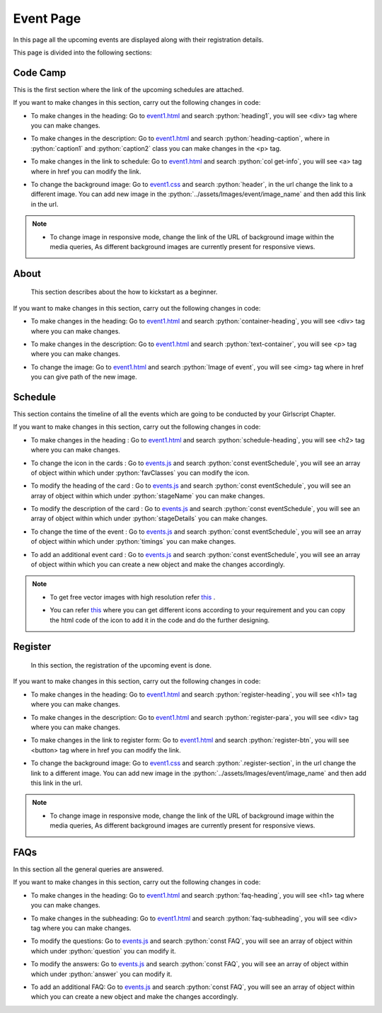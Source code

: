 .. role:: python(code)
    :language: python


Event Page
**************

In this page all the upcoming events are displayed along with their registration details.

This page is divided into the following sections:


Code Camp
===========

This is the first section where the link of the upcoming schedules are attached.

.. image:: ./images/eventpage/codecamp.PNG
  :width: 600
  :align: center
  :alt: Alternative text

If you want to make changes in this section, carry out the following changes in code:

- To make changes in the heading:  Go to `event1.html <https://github.com/smaranjitghose/girlscript_chennai_website/blob/master/event1.html>`__ and search :python:`heading1`, you will see <div> tag where you can make changes.

* To make changes in the description:  Go to `event1.html <https://github.com/smaranjitghose/girlscript_chennai_website/blob/master/event1.html>`__ and search :python:`heading-caption`, where in :python:`caption1` and :python:`caption2` class you can make changes in the <p> tag. 

- To make changes in the link to schedule:  Go to `event1.html <https://github.com/smaranjitghose/girlscript_chennai_website/blob/master/event1.html>`__ and search :python:`col get-info`, you will see <a> tag where in href you can modify the link.

* To change the background image: Go to `event1.css <https://github.com/smaranjitghose/girlscript_chennai_website/blob/master/css/event1.css>`__ and search :python:`header`, in the url change the link to a different image. You can add new image in the :python:`../assets/Images/event/image_name` and then add this link in the url. 

.. note::

   - To change image in responsive mode, change the link of the URL of background image within the media queries, As different background images are currently present for responsive views.


About
=======

 This section describes about the how to kickstart as a beginner.

.. image:: ./images/eventpage/about.JPG
  :width: 600
  :align: center
  :alt: Alternative text

If you want to make changes in this section, carry out the following changes in code:

- To make changes in the heading:  Go to `event1.html <https://github.com/smaranjitghose/girlscript_chennai_website/blob/master/event1.html>`__ and search :python:`container-heading`, you will see <div> tag where you can make changes.

* To make changes in the description:  Go to `event1.html <https://github.com/smaranjitghose/girlscript_chennai_website/blob/master/event1.html>`__ and search :python:`text-container`, you will see <p> tag where you can make changes.

- To change the image: Go to `event1.html <https://github.com/smaranjitghose/girlscript_chennai_website/blob/master/event1.html>`__ and search :python:`Image of event`, you will see <img> tag where in href you can give path of the new image. 


Schedule
==========

This section contains the timeline of all the events which are going to be conducted by your Girlscript Chapter.

.. image:: ./images/eventpage/schedule.JPG
  :width: 600
  :align: center
  :alt: Alternative text

If you want to make changes in this section, carry out the following changes in code:

- To make changes in the heading : Go to `event1.html <https://github.com/smaranjitghose/girlscript_chennai_website/blob/master/event1.html>`__ and search :python:`schedule-heading`, you will see <h2> tag where you can make changes.

* To change the icon in the cards :  Go to `events.js <https://github.com/smaranjitghose/girlscript_chennai_website/blob/master/scripts/events.js>`__ and search :python:`const eventSchedule`, you will see an array of object within which under :python:`favClasses` you can modify the icon. 

- To modify the heading of the card :  Go to `events.js <https://github.com/smaranjitghose/girlscript_chennai_website/blob/master/scripts/events.js>`__ and search :python:`const eventSchedule`, you will see an array of object within which under :python:`stageName` you can make changes. 

* To modify the description of the card : Go to `events.js <https://github.com/smaranjitghose/girlscript_chennai_website/blob/master/scripts/events.js>`__ and search :python:`const eventSchedule`, you will see an array of object within which under :python:`stageDetails` you can make changes.

- To change the time of the event : Go to `events.js <https://github.com/smaranjitghose/girlscript_chennai_website/blob/master/scripts/events.js>`__ and search :python:`const eventSchedule`, you will see an array of object within which under :python:`timings` you can make changes.

* To add an additional event card : Go to `events.js <https://github.com/smaranjitghose/girlscript_chennai_website/blob/master/scripts/events.js>`__ and search :python:`const eventSchedule`, you will see an array of object within which you can create a new object and make the changes accordingly.


.. note::
   - To get free vector images with high resolution refer `this <https://www.flaticon.com/>`__ .

   * You can refer `this <https://fontawesome.com/v4.7.0/icons/>`__  where you can get different icons according to your requirement and you can copy the html code of the icon to add it in the code and do the further designing.


Register
==========

 In this section, the registration of the upcoming event is done.

.. image:: ./images/eventpage/register.PNG
  :width: 600
  :align: center
  :alt: Alternative text

If you want to make changes in this section, carry out the following changes in code:

- To make changes in the heading: Go to `event1.html <https://github.com/smaranjitghose/girlscript_chennai_website/blob/master/event1.html>`__ and search :python:`register-heading`, you will see <h1> tag where you can make changes.

* To make changes in the description: Go to `event1.html <https://github.com/smaranjitghose/girlscript_chennai_website/blob/master/event1.html>`__ and search :python:`register-para`, you will see <div> tag where you can make changes.

- To make changes in the link to register form:  Go to `event1.html <https://github.com/smaranjitghose/girlscript_chennai_website/blob/master/event1.html>`__ and search :python:`register-btn`, you will see <button> tag where in href you can modify the link.

*  To change the background image: Go to `event1.css <https://github.com/smaranjitghose/girlscript_chennai_website/blob/master/css/event1.css>`__ and search :python:`.register-section`, in the url change the link to a different image. You can add new image in the :python:`../assets/Images/event/image_name` and then add this link in the url. 

.. note::

   - To change image in responsive mode, change the link of the URL of background image within the media queries, As different background images are currently present for responsive views.


FAQs 
=======

In this section all the general queries are answered.

.. image:: ./images/eventpage/faqs.PNG
  :width: 600
  :align: center
  :alt: Alternative text

If you want to make changes in this section, carry out the following changes in code:

- To make changes in the heading: Go to `event1.html <https://github.com/smaranjitghose/girlscript_chennai_website/blob/master/event1.html>`__ and search :python:`faq-heading`, you will see <h1> tag where you can make changes.

* To make changes in the subheading: Go to `event1.html <https://github.com/smaranjitghose/girlscript_chennai_website/blob/master/event1.html>`__ and search :python:`faq-subheading`, you will see <div> tag where you can make changes.

- To modify the questions:  Go to `events.js <https://github.com/smaranjitghose/girlscript_chennai_website/blob/master/scripts/events.js>`__ and search :python:`const FAQ`, you will see an array of object within which under :python:`question` you can modify it. 

* To modify the answers: Go to `events.js <https://github.com/smaranjitghose/girlscript_chennai_website/blob/master/scripts/events.js>`__ and search :python:`const FAQ`, you will see an array of object within which under :python:`answer` you can modify it.

- To add an additional FAQ: Go to `events.js <https://github.com/smaranjitghose/girlscript_chennai_website/blob/master/scripts/events.js>`__ and search :python:`const FAQ`, you will see an array of object within which you can create a new object and make the changes accordingly.
